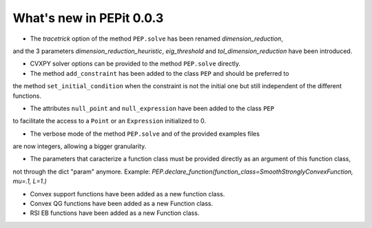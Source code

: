 What's new in PEPit 0.0.3
=========================

- The `tracetrick` option of the method ``PEP.solve`` has been renamed `dimension_reduction`,
and the 3 parameters `dimension_reduction_heuristic`, `eig_threshold` and `tol_dimension_reduction`
have been introduced.

- CVXPY solver options can be provided to the method ``PEP.solve`` directly.

- The method ``add_constraint`` has been added to the class ``PEP`` and should be preferred to
the method ``set_initial_condition`` when the constraint is not the initial one
but still independent of the different functions.

- The attributes ``null_point`` and ``null_expression`` have been added to the class ``PEP``
to facilitate the access to a ``Point`` or an ``Expression`` initialized to 0.

- The verbose mode of the method ``PEP.solve`` and of the provided examples files
are now integers, allowing a bigger granularity.

- The parameters that caracterize a function class must be provided directly as an argument of this function class,
not through the dict "param" anymore.
Example: `PEP.declare_function(function_class=SmoothStronglyConvexFunction, mu=.1, L=1.)`

- Convex support functions have been added as a new function class.

- Convex QG functions have been added as a new Function class.

- RSI EB functions have been added as a new Function class.
